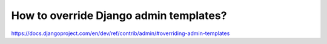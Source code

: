 How to override Django admin templates?
===========================================================

https://docs.djangoproject.com/en/dev/ref/contrib/admin/#overriding-admin-templates
